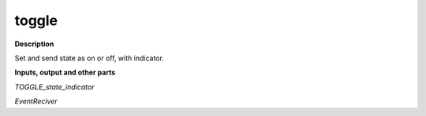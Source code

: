 toggle
======

.. _toggle:

**Description**

Set and send state as on or off, with indicator.

**Inputs, output and other parts**

*TOGGLE_state_indicator* 

*EventReciver* 

